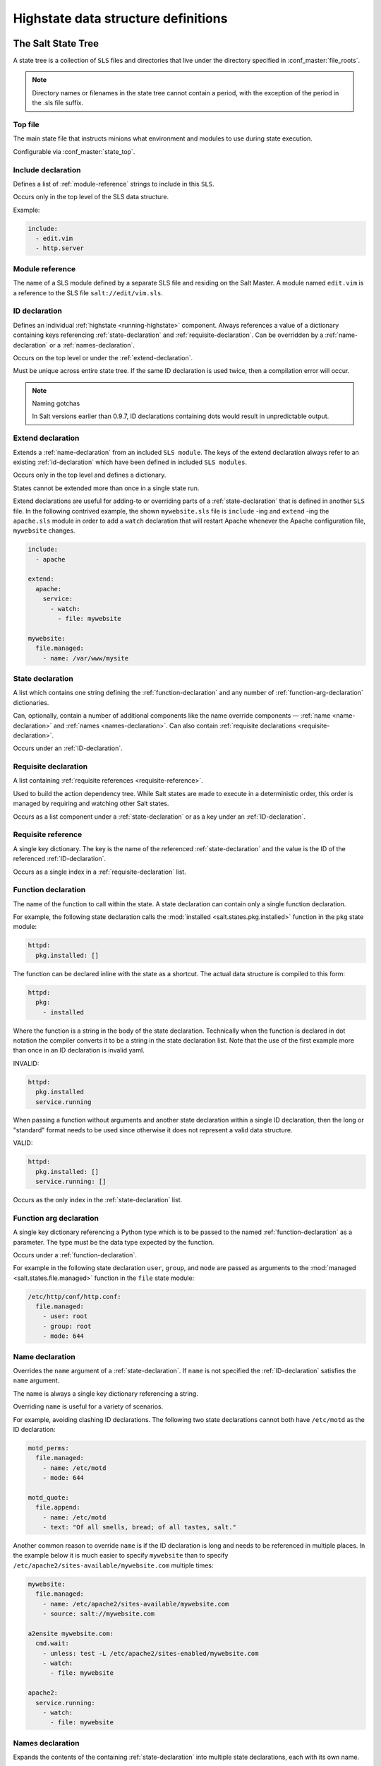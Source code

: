 .. _states-highstate:

====================================
Highstate data structure definitions
====================================

The Salt State Tree
===================

A state tree is a collection of ``SLS`` files and directories that live under the directory
specified in :conf_master:`file_roots`.

.. note::

   Directory names or filenames in the state tree cannot contain a period, with the
   exception of the period in the .sls file suffix.

.. _states-highstate-top-file:

Top file
--------

The main state file that instructs minions what environment and modules to use
during state execution.

Configurable via :conf_master:`state_top`.

.. seealso:: :ref:`A detailed description of the top file <states-top>`

.. _include-declaration:

Include declaration
-------------------

Defines a list of :ref:`module-reference` strings to include in this ``SLS``.

Occurs only in the top level of the SLS data structure.

Example:

.. code-block:: yaml

    include:
      - edit.vim
      - http.server

.. _module-reference:

Module reference
----------------

The name of a SLS module defined by a separate SLS file and residing on
the Salt Master. A module named ``edit.vim`` is a reference to the SLS
file ``salt://edit/vim.sls``.

.. _id-declaration:

ID declaration
--------------

Defines an individual :ref:`highstate <running-highstate>` component. Always
references a value of a dictionary containing keys referencing
:ref:`state-declaration` and :ref:`requisite-declaration`. Can be overridden by
a :ref:`name-declaration` or a :ref:`names-declaration`.

Occurs on the top level or under the :ref:`extend-declaration`.

Must be unique across entire state tree. If the same ID declaration is
used twice, then a compilation error will occur.

.. note:: Naming gotchas

    In Salt versions earlier than 0.9.7, ID declarations containing dots would
    result in unpredictable output.

.. _extend-declaration:

Extend declaration
------------------

Extends a :ref:`name-declaration` from an included ``SLS module``. The
keys of the extend declaration always refer to an existing
:ref:`id-declaration` which have been defined in included ``SLS modules``.

Occurs only in the top level and defines a dictionary.

States cannot be extended more than once in a single state run.

Extend declarations are useful for adding-to or overriding parts of a
:ref:`state-declaration` that is defined in another ``SLS`` file. In the
following contrived example, the shown ``mywebsite.sls`` file is ``include``
-ing and ``extend`` -ing the ``apache.sls`` module in order to add a ``watch``
declaration that will restart Apache whenever the Apache configuration file,
``mywebsite`` changes.

.. code-block:: yaml

    include:
      - apache

    extend:
      apache:
        service:
          - watch:
            - file: mywebsite

    mywebsite:
      file.managed:
        - name: /var/www/mysite

.. seealso:: watch_in and require_in

    Sometimes it is more convenient to use the :ref:`watch_in
    <requisites-watch-in>` or :ref:`require_in <requisites-require-in>` syntax
    instead of extending another ``SLS`` file.

    :ref:`State Requisites <requisites>`

.. _state-declaration:

State declaration
-----------------

A list which contains one string defining the :ref:`function-declaration` and
any number of :ref:`function-arg-declaration` dictionaries.

Can, optionally, contain a number of additional components like the
name override components — :ref:`name <name-declaration>` and
:ref:`names <names-declaration>`. Can also contain :ref:`requisite
declarations <requisite-declaration>`.

Occurs under an :ref:`ID-declaration`.

.. _requisite-declaration:

Requisite declaration
---------------------

A list containing :ref:`requisite references <requisite-reference>`.

Used to build the action dependency tree. While Salt states are made to
execute in a deterministic order, this order is managed by requiring
and watching other Salt states.

Occurs as a list component under a :ref:`state-declaration` or as a
key under an :ref:`ID-declaration`.

.. _requisite-reference:

Requisite reference
-------------------

A single key dictionary. The key is the name of the referenced
:ref:`state-declaration` and the value is the ID of the referenced
:ref:`ID-declaration`.

Occurs as a single index in a :ref:`requisite-declaration` list.

.. _function-declaration:

Function declaration
--------------------

The name of the function to call within the state. A state declaration
can contain only a single function declaration.

For example, the following state declaration calls the :mod:`installed
<salt.states.pkg.installed>` function in the ``pkg`` state module:

.. code-block:: yaml

    httpd:
      pkg.installed: []

The function can be declared inline with the state as a shortcut.
The actual data structure is compiled to this form:

.. code-block:: yaml

    httpd:
      pkg:
        - installed

Where the function is a string in the body of the state declaration.
Technically when the function is declared in dot notation the compiler
converts it to be a string in the state declaration list. Note that the
use of the first example more than once in an ID declaration is invalid
yaml.

INVALID:

.. code-block:: yaml

    httpd:
      pkg.installed
      service.running

When passing a function without arguments and another state declaration
within a single ID declaration, then the long or "standard" format
needs to be used since otherwise it does not represent a valid data
structure.

VALID:

.. code-block:: yaml

    httpd:
      pkg.installed: []
      service.running: []

Occurs as the only index in the :ref:`state-declaration` list.

.. _function-arg-declaration:

Function arg declaration
------------------------

A single key dictionary referencing a Python type which is to be passed
to the named :ref:`function-declaration` as a parameter. The type must
be the data type expected by the function.

Occurs under a :ref:`function-declaration`.

For example in the following state declaration ``user``, ``group``, and
``mode`` are passed as arguments to the :mod:`managed
<salt.states.file.managed>` function in the ``file`` state module:

.. code-block:: yaml

    /etc/http/conf/http.conf:
      file.managed:
        - user: root
        - group: root
        - mode: 644

.. _name-declaration:

Name declaration
----------------

Overrides the ``name`` argument of a :ref:`state-declaration`. If
``name`` is not specified the :ref:`ID-declaration` satisfies the
``name`` argument.

The name is always a single key dictionary referencing a string.

Overriding ``name`` is useful for a variety of scenarios.

For example, avoiding clashing ID declarations. The following two state
declarations cannot both have ``/etc/motd`` as the ID declaration:

.. code-block:: yaml

    motd_perms:
      file.managed:
        - name: /etc/motd
        - mode: 644

    motd_quote:
      file.append:
        - name: /etc/motd
        - text: "Of all smells, bread; of all tastes, salt."

Another common reason to override ``name`` is if the ID declaration is long and
needs to be referenced in multiple places. In the example below it is much
easier to specify ``mywebsite`` than to specify
``/etc/apache2/sites-available/mywebsite.com`` multiple times:

.. code-block:: yaml

    mywebsite:
      file.managed:
        - name: /etc/apache2/sites-available/mywebsite.com
        - source: salt://mywebsite.com

    a2ensite mywebsite.com:
      cmd.wait:
        - unless: test -L /etc/apache2/sites-enabled/mywebsite.com
        - watch:
          - file: mywebsite

    apache2:
      service.running:
        - watch:
          - file: mywebsite

.. _names-declaration:

Names declaration
-----------------

Expands the contents of the containing :ref:`state-declaration` into
multiple state declarations, each with its own name.

For example, given the following state declaration:

.. code-block:: yaml

    python-pkgs:
      pkg.installed:
        - names:
          - python-django
          - python-crypto
          - python-yaml

Once converted into the lowstate data structure the above state
declaration will be expanded into the following three state declarations:

.. code-block:: yaml

      python-django:
        pkg.installed

      python-crypto:
        pkg.installed

      python-yaml:
        pkg.installed

Other values can be overridden during the expansion by providing an additional
dictionary level.

.. versionadded:: 2014.7.0

.. code-block:: yaml

  ius:
    pkgrepo.managed:
      - humanname: IUS Community Packages for Enterprise Linux 6 - $basearch
      - gpgcheck: 1
      - baseurl: http://mirror.rackspace.com/ius/stable/CentOS/6/$basearch
      - gpgkey: http://dl.iuscommunity.org/pub/ius/IUS-COMMUNITY-GPG-KEY
      - names:
          - ius
          - ius-devel:
              - baseurl: http://mirror.rackspace.com/ius/development/CentOS/6/$basearch

.. _states-highstate-example:

Large example
=============

Here is the layout in yaml using the names of the highdata structure
components.

.. code-block:: yaml

    <Include Declaration>:
      - <Module Reference>
      - <Module Reference>

    <Extend Declaration>:
      <ID Declaration>:
        [<overrides>]


    # standard declaration

    <ID Declaration>:
      <State Module>:
        - <Function>
        - <Function Arg>
        - <Function Arg>
        - <Function Arg>
        - <Name>: <name>
        - <Requisite Declaration>:
          - <Requisite Reference>
          - <Requisite Reference>


    # inline function and names

    <ID Declaration>:
      <State Module>.<Function>:
        - <Function Arg>
        - <Function Arg>
        - <Function Arg>
        - <Names>:
          - <name>
          - <name>
          - <name>
        - <Requisite Declaration>:
          - <Requisite Reference>
          - <Requisite Reference>


    # multiple states for single id

    <ID Declaration>:
      <State Module>:
        - <Function>
        - <Function Arg>
        - <Name>: <name>
        - <Requisite Declaration>:
          - <Requisite Reference>
      <State Module>:
        - <Function>
        - <Function Arg>
        - <Names>:
          - <name>
          - <name>
        - <Requisite Declaration>:
          - <Requisite Reference>
